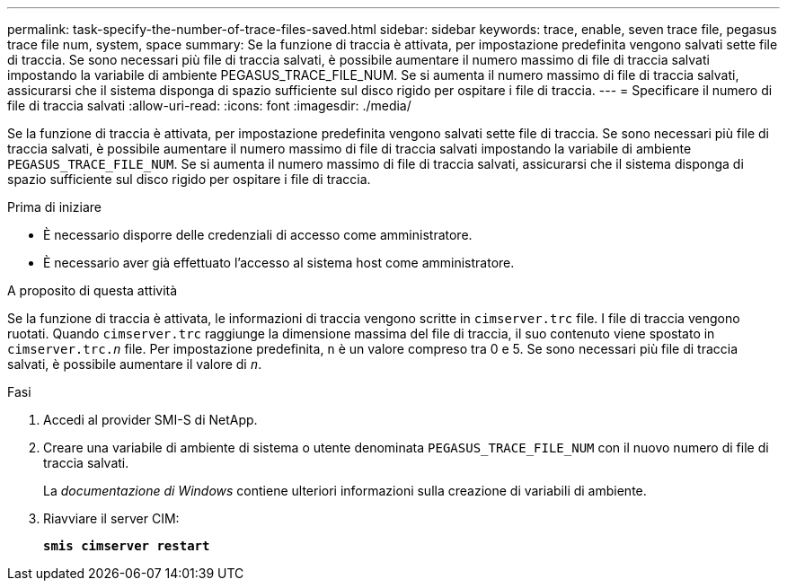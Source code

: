 ---
permalink: task-specify-the-number-of-trace-files-saved.html 
sidebar: sidebar 
keywords: trace, enable, seven trace file, pegasus trace file num, system, space 
summary: Se la funzione di traccia è attivata, per impostazione predefinita vengono salvati sette file di traccia. Se sono necessari più file di traccia salvati, è possibile aumentare il numero massimo di file di traccia salvati impostando la variabile di ambiente PEGASUS_TRACE_FILE_NUM. Se si aumenta il numero massimo di file di traccia salvati, assicurarsi che il sistema disponga di spazio sufficiente sul disco rigido per ospitare i file di traccia. 
---
= Specificare il numero di file di traccia salvati
:allow-uri-read: 
:icons: font
:imagesdir: ./media/


[role="lead"]
Se la funzione di traccia è attivata, per impostazione predefinita vengono salvati sette file di traccia. Se sono necessari più file di traccia salvati, è possibile aumentare il numero massimo di file di traccia salvati impostando la variabile di ambiente `PEGASUS_TRACE_FILE_NUM`. Se si aumenta il numero massimo di file di traccia salvati, assicurarsi che il sistema disponga di spazio sufficiente sul disco rigido per ospitare i file di traccia.

.Prima di iniziare
* È necessario disporre delle credenziali di accesso come amministratore.
* È necessario aver già effettuato l'accesso al sistema host come amministratore.


.A proposito di questa attività
Se la funzione di traccia è attivata, le informazioni di traccia vengono scritte in `cimserver.trc` file. I file di traccia vengono ruotati. Quando `cimserver.trc` raggiunge la dimensione massima del file di traccia, il suo contenuto viene spostato in `cimserver.trc._n_` file. Per impostazione predefinita, `n` è un valore compreso tra 0 e 5. Se sono necessari più file di traccia salvati, è possibile aumentare il valore di `_n_`.

.Fasi
. Accedi al provider SMI-S di NetApp.
. Creare una variabile di ambiente di sistema o utente denominata `PEGASUS_TRACE_FILE_NUM` con il nuovo numero di file di traccia salvati.
+
La _documentazione di Windows_ contiene ulteriori informazioni sulla creazione di variabili di ambiente.

. Riavviare il server CIM:
+
`*smis cimserver restart*`


